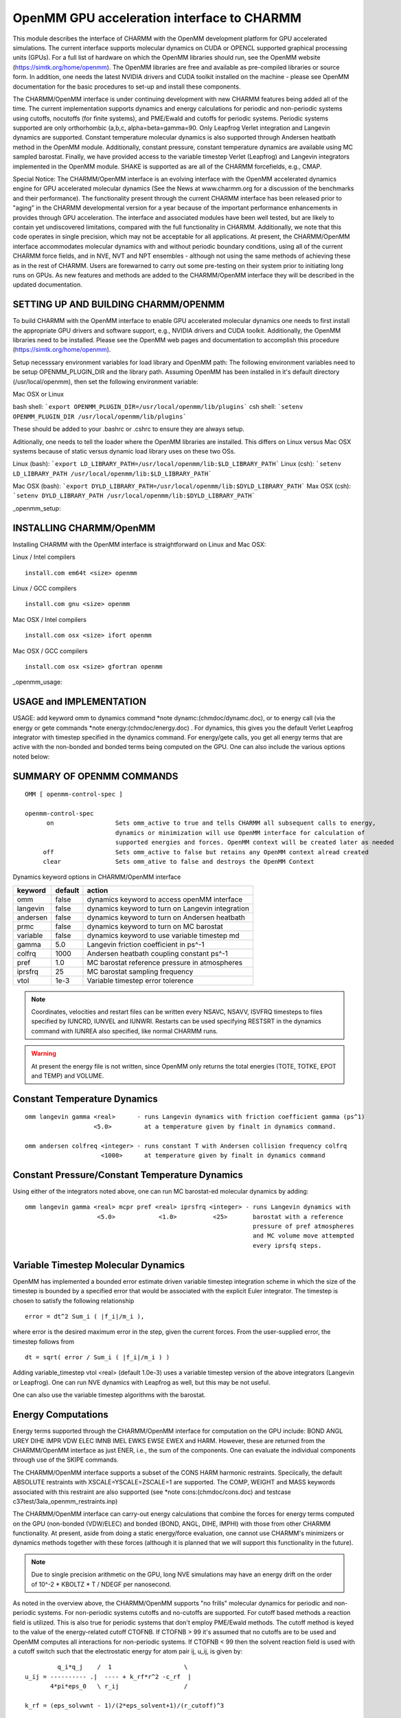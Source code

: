 .. py:module:: openmm

===========================================
OpenMM GPU acceleration interface to CHARMM
===========================================

This module describes the interface of CHARMM with the OpenMM
development platform for GPU accelerated simulations. The current
interface supports molecular dynamics on CUDA or OPENCL supported
graphical processing units (GPUs). For a full list of hardware on
which the OpenMM libraries should run, see the OpenMM website
(https://simtk.org/home/openmm). The OpenMM libraries are free and
available as pre-compiled libraries or source form. In addition, one
needs the latest NVIDIA drivers and CUDA toolkit installed on the
machine - please see OpenMM documentation for the basic procedures to
set-up and install these components.

The CHARMM/OpenMM interface is under continuing development with
new CHARMM features being added all of the time. The current
implementation supports dynamics and energy calculations for periodic
and non-periodic systems using cutoffs, nocutoffs (for finite
systems), and PME/Ewald and cutoffs for periodic systems.  Periodic
systems supported are only orthorhombic (a,b,c, alpha=beta=gamma=90.
Only Leapfrog Verlet integration and Langevin dynamics are
supported. Constant temperature molecular dynamics is also supported
through Andersen heatbath method in the OpenMM module. Additionally,
constant pressure, constant temperature dynamics are available using
MC sampled barostat. Finally, we have provided access to the variable
timestep Verlet (Leapfrog) and Langevin integrators implemented in the
OpenMM module.  SHAKE is supported as are all of the CHARMM
forcefields, e.g., CMAP.

Special Notice: The CHARMM/OpenMM interface is an evolving interface
with the OpenMM accelerated dynamics engine for GPU accelerated
molecular dynamics (See the News at www.charmm.org for a discussion of
the benchmarks and their performance). The functionality present
through the current CHARMM interface has been released prior to
"aging" in the CHARMM developmental version for a year because of the
important performance enhancements in provides through GPU
acceleration. The interface and associated modules have been well
tested, but are likely to contain yet undiscovered limitations,
compared with the full functionality in CHARMM. Additionally, we note
that this code operates in single precision, which may not be
acceptable for all applications. At present, the CHARMM/OpenMM
interface accommodates molecular dynamics with and without periodic
boundary conditions, using all of the current CHARMM force fields, and
in NVE, NVT and NPT ensembles - although not using the same methods of
achieving these as in the rest of CHARMM. Users are forewarned to
carry out some pre-testing on their system prior to initiating long
runs on GPUs. As new features and methods are added to the
CHARMM/OpenMM interface they will be described in the updated
documentation.

.. _openmm_setup:

SETTING UP AND BUILDING CHARMM/OPENMM
=====================================

To build CHARMM with the OpenMM interface to enable GPU accelerated molecular
dynamics one needs to first install the appropriate GPU drivers and software
support, e.g., NVIDIA drivers and CUDA toolkit. Additionally, the OpenMM
libraries need to be installed. Please see the OpenMM web pages and
documentation to accomplish this procedure (https://simtk.org/home/openmm).

Setup necesssary environment variables for load library and OpenMM path:
The following environment variables need to be setup OPENMM_PLUGIN_DIR
and the library path. Assuming OpenMM has been installed in it's default
directory (/usr/local/openmm), then set the following environment variable:

Mac OSX or Linux

bash shell: ```export OPENMM_PLUGIN_DIR=/usr/local/openmm/lib/plugins```
csh shell: ```setenv OPENMM_PLUGIN_DIR /usr/local/openmm/lib/plugins```

These should be added to your .bashrc or .cshrc to ensure they are always
setup.

Aditionally, one needs to tell the loader where the OpenMM libraries are
installed. This differs on Linux versus Mac OSX systems because of static
versus dynamic load library uses on these two OSs.

Linux (bash): ```export LD_LIBRARY_PATH=/usr/local/openmm/lib:$LD_LIBRARY_PATH```
Linux (csh): ```setenv LD_LIBRARY_PATH /usr/local/openmm/lib:$LD_LIBRARY_PATH```

Mac OSX (bash): ```export DYLD_LIBRARY_PATH=/usr/local/openmm/lib:$DYLD_LIBRARY_PATH```
Max OSX (csh): ```setenv DYLD_LIBRARY_PATH /usr/local/openmm/lib:$DYLD_LIBRARY_PATH```

_openmm_setup:

INSTALLING CHARMM/OpenMM
========================

Installing CHARMM with the OpenMM interface is straightforward on Linux and
Mac OSX:

Linux / Intel compilers

::

  install.com em64t <size> openmm

Linux / GCC compilers

::

  install.com gnu <size> openmm

Mac OSX / Intel compilers

::

  install.com osx <size> ifort openmm

Mac OSX / GCC compilers

::

  install.com osx <size> gfortran openmm

_openmm_usage:

USAGE and IMPLEMENTATION
========================

USAGE: add keyword omm to dynamics command *note dynamc:(chmdoc/dynamc.doc), or to energy call
(via the energy or gete commands *note energy:(chmdoc/energy.doc) . For dynamics, this
gives you the default Verlet Leapfrog integrator with timestep specified in the dynamics
command. For energy/gete calls, you get all energy terms that are active with the non-bonded and
bonded terms being computed on the GPU. One can also include the various options noted below:

SUMMARY OF OPENMM COMMANDS
==========================

::

  OMM [ openmm-control-spec ]

  openmm-control-spec
        on                 Sets omm_active to true and tells CHARMM all subsequent calls to energy,
                           dynamics or minimization will use OpenMM interface for calculation of
                           supported energies and forces. OpenMM context will be created later as needed
       off                 Sets omm_active to false but retains any OpenMM context alread created
       clear               Sets omm_ative to false and destroys the OpenMM Context

Dynamics keyword options in CHARMM/OpenMM interface

================= ==================== =================================================
keyword           default                          action
================= ==================== =================================================
omm                false               dynamics keyword to access openMM interface
langevin           false               dynamics keyword to turn on Langevin integration
andersen           false               dynamics keyword to turn on Andersen heatbath
prmc               false               dynamics keyword to turn on MC barostat
variable           false               dynamics keyword to use variable timestep md
gamma               5.0                Langevin friction coefficient in ps^-1
colfrq             1000                Andersen heatbath coupling constant ps^-1
pref                1.0                MC barostat reference pressure in atmospheres
iprsfrq             25                 MC barostat sampling frequency
vtol               1e-3                Variable timestep error tolerence
================= ==================== =================================================

.. note:: Coordinates, velocities and restart files can be written every NSAVC, NSAVV, ISVFRQ
   timesteps to files specified by IUNCRD, IUNVEL and IUNWRI. Restarts can be used specifying
   RESTSRT in the dynamics command with IUNREA also specified, like normal CHARMM runs.

.. warning:: At present the energy file is not written, since OpenMM only returns the total energies
   (TOTE, TOTKE, EPOT and TEMP) and VOLUME.

Constant Temperature Dynamics
=============================

::

  omm langevin gamma <real>      - runs Langevin dynamics with friction coefficient gamma (ps^1)
                     <5.0>         at a temperature given by finalt in dynamics command.

  omm andersen colfreq <integer> - runs constant T with Andersen collision frequency colfrq
                       <1000>      at temperature given by finalt in dynamics command

Constant Pressure/Constant Temperature Dynamics
===============================================

Using either of the integrators noted above, one can run MC barostat-ed molecular dynamics by
adding:

::

  omm langevin gamma <real> mcpr pref <real> iprsfrq <integer> - runs Langevin dynamics with
                      <5.0>            <1.0>          <25>       barostat with a reference
                                                                 pressure of pref atmospheres
                                                                 and MC volume move attempted
                                                                 every iprsfq steps.

Variable Timestep Molecular Dynamics
====================================

OpenMM has implemented a bounded error estimate driven variable timestep integration scheme
in which the size of the timestep is bounded by a specified error that would be associated with
the explicit Euler integrator. The timestep is chosen to satisfy the following relationship

::

  error = dt^2 Sum_i ( |f_i|/m_i ),

where error is the desired maximum error in the step, given the current forces. From the
user-supplied error, the timestep follows from

::

  dt = sqrt( error / Sum_i ( |f_i|/m_i ) )

Adding variable_timestep vtol <real> (default 1.0e-3) uses a variable timestep version of the
above integrators (Langevin or Leapfrog). One can run NVE dynamics with Leapfrog as well, but
this may be not useful.

One can also use the variable timestep algorithms with the barostat.

Energy Computations
===================

Energy terms supported through the CHARMM/OpenMM interface for computation
on the GPU include: BOND ANGL UREY DIHE IMPR VDW ELEC IMNB IMEL EWKS EWSE EWEX
and HARM. However, these are returned from the CHARMM/OpenMM interface as just ENER,
i.e., the sum of the components. One can evaluate the individual components through
use of the SKIPE commands.

The CHARMM/OpenMM interface supports a subset of the CONS HARM harmonic restraints.
Speciically, the default ABSOLUTE restraints with XSCALE=YSCALE=ZSCALE=1 are
supported. The COMP, WEIGHT and MASS keywords associated with this restraint are
also supported (see *note cons:(chmdoc/cons.doc) and testcase
c37test/3ala_openmm_restraints.inp)

The CHARMM/OpenMM interface can carry-out energy calculations that combine
the forces for energy terms computed on the GPU (non-bonded (VDW/ELEC) and
bonded (BOND, ANGL, DIHE, IMPHI) with those from other CHARMM functionality.
At present, aside from doing a static energy/force evaluation, one cannot use
CHARMM's minimizers or dynamics methods together with these forces (although
it is planned that we will support this functionality in the future).

.. note:: Due to single precision arithmetic on the GPU, long NVE simulations may
   have an energy drift on the order of 10^-2 * KBOLTZ * T / NDEGF per nanosecond.

As noted in the overview above, the CHARMM/OpenMM supports "no frills"
molecular dynamics for periodic and non-periodic systems. For non-periodic
systems cutoffs and no-cutoffs are supported. For cutoff based methods
a reaction field is utilized. This is also true for periodic systems that
don't employ PME/Ewald methods. The cutoff method is keyed to the value of
the energy-related cutoff CTOFNB. If CTOFNB > 99 it's assumed that no
cutoffs are to be used and OpenMM computes all interactions for non-periodic
systems. If CTOFNB < 99 then the solvent reaction field is used with a
cutoff switch such that the electrostatic energy for atom pair ij, u_ij, is
given by:

::

           q_i*q_j    /  1                    \
  u_ij = ---------- .|  ---- + k_rf*r^2 -c_rf  |
         4*pi*eps_0   \ r_ij                  /

  k_rf = (eps_solvwnt - 1)/(2*eps_solvent+1)/(r_cutoff)^3

  c_rf = (3*eps_solvent)/(2*eps_solvent+1)/(r_cutoff)

where r_cutoff is the cutoff distance (CTOFNB) and eps_solvent is the dielectric
constant of the solvent. If eps_solvent >> 1, this causes the forces to go to
zero at the cutoff.

Ewald and PME-based Ewald are both implemented. With PME-based Ewald the
OpenMM interface employs the cutoff (CUTNB), the box length, and an
estimated error desired for the long-range electrostatic forces to
determine the number of number of grid points for the PME calculations,
FFTX, FFTY and FFTZ. However, to maintain consistency with CHARMM, the
CHARMM/OpenMM interface takes CUTNB, FFTX(Y,Z) and Box_x(y,z) to determine
the error estimate and KAPPA. Thus, KAPPA as set in the CHARMM energy/nonbond
or dynamics command may be over-ridden to ensure that FFTX(Y,Z) is maintained
as requested. The error estimate is defined as delta and is related to KAPPA
via the relaitonship

::

  delta = exp[-(KAPPA*CUTNB)^2)                                   (1)

In the current implementation, this relationship in the form

::

  KAPPA = Sqrt(-ln(2*delta))/CUTNB                                (2)

is combined with

::

  FFTX(Y,Z) = 2*KAPPA*box_x(y,z)/(3*delta^(1/5))                  (3)

to eliminate KAPPA and is solved (via bisection) for a delta value that will
yield the user provided values of FFTX(Y,Z) and KAPPA is determined from
the relationship (2) above.

.. _openmm_multigpu:

Control over the number of GPU devices one uses and the platform for GPU-based
computations is available through environment variables

==================== ====================== =================================
Environment variable Setting                Effect
==================== ====================== =================================
OPENMM_DEVICE        0/1/0,1                Use device 0/1/0 and 1 (parallel)
OPENMM_PLATFORM      OpenCL/Cuda/Reference  Use OpenMM platform based on
                                            OpenCL/Cuda/Reference(CPU)
==================== ====================== =================================

.. note:: OpenMM chooses a default platform based on a guess for best performance if not is
   specified with the environment variable. Also, the platform Reference is a cpu-based
   platform for testing/validation purposes.

Example (C-shell) ```setenv OPENMM_DEVICE 0,1    # Use both GPU devices```

.. note:: Support for parallel calculations (0,1) are only supported for platform OpenCL.

.. openmm_examples:

EXAMPLES
========

Molecular dynamics using NVE with PME in a cubic system (from JACS Benchmark):

::

  set nsteps = 1000
  set cutoff = 11
  set ctofnb = 8
  set ctonnb = 7.5
  set kappa = 0.3308  ! Consistent with cutofnb and fftx,y,z
  calc cutim = @cutoff

  ! Dimension of a box
  set size 62.23
  set  theta = 90.0
  ! Dimension of a box
  Crystal define cubic @size @size @size @theta @theta @theta
  crystal build cutoff @cutim noper 0

  image byseg xcen 0.0 ycen 0.0 zcen 0.0 select segid 5dfr end
  image byres xcen 0.0 ycen 0.0 zcen 0.0 select segid wat end

  !  turn on faster options and set-up SHAKE
  faster on
  energy  eps 1.0 cutnb @cutoff cutim @cutim -
          ctofnb @ctofnb ctonnb @ctonnb vswi -
          ewald kappa @kappa pme order 4 fftx 64 ffty 64 fftz 64

  shake fast bonh tol 1.0e-8 para

  set echeck = echeck -1

  open unit 20 write form restart.res

  ! Run NVE dynamics, write restart file
  calc nwrite = int ( @nsteps / 10 )
  ! Run dynamics in periodic box
  dynamics leap start timestep 0.002 -
       nstep @nsteps nprint @nwrite iprfrq @nwrite isvfrq @nsteps iunwri 20 -
       firstt 298 finalt 298  -
       ichecw 0 ihtfrq 0 ieqfrq 0 -
       iasors 1 iasvel 1 iscvel 0  -
       ilbfrq 0 inbfrq -1 imgfrq -1 @echeck bycb -
       eps 1.0 cutnb @cutoff cutim @cutim ctofnb @ctofnb ctonnb @ctonnb vswi -
       ewald kappa @kappa pme order 4 fftx 64 ffty 64 fftz 64 ntrfq @nsteps - !PME
       omm ! Just turn on openMM, get Leapfrog Verlet, NVE

  ! Restart dynamics from current file
  ! Run dynamics in periodic box
  dynamics leap restart timestep 0.002 -
       nstep @nsteps nprint @nwrite iprfrq @nwrite isvfrq @nsteps iunwri 20 iunrea 20 -
       firstt 298 finalt 298  -
       ichecw 0 ihtfrq 0 ieqfrq 0 -
       iasors 1 iasvel 1 iscvel 0  -
       ilbfrq 0 inbfrq -1 imgfrq -1 @echeck bycb -
       eps 1.0 cutnb @cutoff cutim @cutim ctofnb @ctofnb ctonnb @ctonnb vswi -
       ewald kappa @kappa pme order 4 fftx 64 ffty 64 fftz 64 ntrfq @nsteps - !PME
       omm ! Just turn on openMM, get Leapfrog Verlet, NVE

  !!!!!!!!!!!!!!!!!!!LANGEVIN HEATBATH NVT!!!!!!!!!!!!!!!!!!!!!
  ! Run NVT dynamics with Langevin heatbath, gamma = 10 ps^-1
  ! Run dynamics in periodic box
  dynamics leap start timestep 0.002 -
       nstep @nsteps nprint @nwrite iprfrq @nwrite isvfrq @nsteps iunwri 20 -
       firstt 298 finalt 298  -
       ichecw 0 ihtfrq 0 ieqfrq 0 -
       iasors 1 iasvel 1 iscvel 0  -
       ilbfrq 0 inbfrq -1 imgfrq -1 @echeck bycb -
       eps 1.0 cutnb @cutoff cutim @cutim ctofnb @ctofnb ctonnb @ctonnb vswi -
       ewald kappa @kappa pme order 4 fftx 64 ffty 64 fftz 64 ntrfq @nsteps - !PME
       omm langevin gamma 10 ! turn on openmm, set-up Langevin

  ! Run variable timestep Langevin dynamics with error tolerance of 3e-3
  ! Run dynamics in periodic box
  dynamics leap start timestep 0.002 -
       nstep @nsteps nprint @nwrite iprfrq @nwrite isvfrq @nsteps iunwri 20 -
       firstt 298 finalt 298  -
       ichecw 0 ihtfrq 0 ieqfrq 0 -
       iasors 1 iasvel 1 iscvel 0  -
       ilbfrq 0 inbfrq -1 imgfrq -1 @echeck bycb -
       eps 1.0 cutnb @cutoff cutim @cutim ctofnb @ctofnb ctonnb @ctonnb vswi -
       ewald kappa @kappa pme order 4 fftx 64 ffty 64 fftz 64 ntrfq @nsteps - !PME
       omm langevin gamma 10 variable vtol 3e-3 ! turn on openmm, set-up variable
                                                ! timestep Langevin dynamics

  !!!!!!!!!!!!!!!!!!!LANGEVIN HEATBATH/MC BAROSTAT NPT!!!!!!!!!!!!!!!!!!!!!
  ! Run NPT dynamics with Langevin heatbath, gamma = 10 ps^-1
  ! Run dynamics in periodic box
  dynamics leap start timestep 0.002 -
       nstep @nsteps nprint @nwrite iprfrq @nwrite isvfrq @nsteps iunwri 20 -
       firstt 298 finalt 298  -
       ichecw 0 ihtfrq 0 ieqfrq 0 -
       iasors 1 iasvel 1 iscvel 0  -
       ilbfrq 0 inbfrq -1 imgfrq -1 @echeck bycb -
       eps 1.0 cutnb @cutoff cutim @cutim ctofnb @ctofnb ctonnb @ctonnb vswi -
       ewald kappa @kappa pme order 4 fftx 64 ffty 64 fftz 64 ntrfq @nsteps - !PME
       omm langevin gamma 10 - ! turn on openmm, set-up Langevin
       mcpr pref 1 iprsfrq 25  ! set-up MC barostat at 1 atm, move attempt / 25 steps

  ! Run variable timestep Langevin dynamics with error tolerance of 3e-3
  ! Run dynamics in periodic box
  dynamics leap start timestep 0.002 -
       nstep @nsteps nprint @nwrite iprfrq @nwrite isvfrq @nsteps iunwri 20 -
       firstt 298 finalt 298  -
       ichecw 0 ihtfrq 0 ieqfrq 0 -
       iasors 1 iasvel 1 iscvel 0  -
       ilbfrq 0 inbfrq -1 imgfrq -1 @echeck bycb -
       eps 1.0 cutnb @cutoff cutim @cutim ctofnb @ctofnb ctonnb @ctonnb vswi -
       ewald kappa @kappa pme order 4 fftx 64 ffty 64 fftz 64 ntrfq @nsteps - !PME
       omm langevin gamma 10 variable vtol 3e-3 - ! turn on openmm, set-up variable
       -                                          ! timestep Langevin dynamics
       mcpr pref 1 iprsfrq 25                     ! set-up MC barostat at 1 atm, move attempt / 25 steps

  !!!!!!!!!!!!!!!!!!!ANDERSEN HEATBATH NVT!!!!!!!!!!!!!!!!!!!!!
  ! Run NVT dynamics with Andersen heatbath, collision frequency = 250
  ! Run dynamics in periodic box
  dynamics leap start timestep 0.002 -
       nstep @nsteps nprint @nwrite iprfrq @nwrite isvfrq @nsteps iunwri 20 -
       firstt 298 finalt 298  -
       ichecw 0 ihtfrq 0 ieqfrq 0 -
       iasors 1 iasvel 1 iscvel 0  -
       ilbfrq 0 inbfrq -1 imgfrq -1 @echeck bycb -
       eps 1.0 cutnb @cutoff cutim @cutim ctofnb @ctofnb ctonnb @ctonnb vswi -
       ewald kappa @kappa pme order 4 fftx 64 ffty 64 fftz 64 ntrfq @nsteps - !PME
       omm andersen colfrq 250 - ! turn on openmm, set-up Andersen
       mcpr pref 1 iprsfrq 25    ! set-up MC barostat at 1 atm, move attempt / 25 steps

  ! Run variable timestep Leapfrog w/ Andersen heatbath and error tolerance of 2e-3
  ! Run dynamics in periodic box
  dynamics leap start timestep 0.002 -
       nstep @nsteps nprint @nwrite iprfrq @nwrite isvfrq @nsteps iunwri 20 -
       firstt 298 finalt 298  -
       ichecw 0 ihtfrq 0 ieqfrq 0 -
       iasors 1 iasvel 1 iscvel 0  -
       ilbfrq 0 inbfrq -1 imgfrq -1 @echeck bycb -
       eps 1.0 cutnb @cutoff cutim @cutim ctofnb @ctofnb ctonnb @ctonnb vswi -
       ewald kappa @kappa pme order 4 fftx 64 ffty 64 fftz 64 ntrfq @nsteps - !PME
       omm andersen colfrq 250 variable vtol 3e-3 ! turn on openmm, set-up variable
                                                  ! timestep Langevin dynamics

  !!!!!!!!!!!!!!!!!!!ANDERSEN HEATBATH/MC BAROSTAT NPT!!!!!!!!!!!!!!!!!!!!!
  ! Run NPT dynamics with Andersen heatbath, collision frequency = 250
  ! Run dynamics in periodic box
  dynamics leap start timestep 0.002 -
       nstep @nsteps nprint @nwrite iprfrq @nwrite isvfrq @nsteps iunwri 20 -
       firstt 298 finalt 298  -
       ichecw 0 ihtfrq 0 ieqfrq 0 -
       iasors 1 iasvel 1 iscvel 0  -
       ilbfrq 0 inbfrq -1 imgfrq -1 @echeck bycb -
       eps 1.0 cutnb @cutoff cutim @cutim ctofnb @ctofnb ctonnb @ctonnb vswi -
       ewald kappa @kappa pme order 4 fftx 64 ffty 64 fftz 64 ntrfq @nsteps - !PME
       omm andersen colfrq 250 - ! turn on openmm, set-up Andersen
       mcpr pref 1 iprsfrq 25    ! set-up MC barostat at 1 atm, move attempt / 25 steps

  ! Run variable timestep Leapfrog w/ Andersen heatbath and error tolerance of 2e-3
  ! Run dynamics in periodic box
  dynamics leap start timestep 0.002 -
       nstep @nsteps nprint @nwrite iprfrq @nwrite isvfrq @nsteps iunwri 20 -
       firstt 298 finalt 298  -
       ichecw 0 ihtfrq 0 ieqfrq 0 -
       iasors 1 iasvel 1 iscvel 0  -
       ilbfrq 0 inbfrq -1 imgfrq -1 @echeck bycb -
       eps 1.0 cutnb @cutoff cutim @cutim ctofnb @ctofnb ctonnb @ctonnb vswi -
       ewald kappa @kappa pme order 4 fftx 64 ffty 64 fftz 64 ntrfq @nsteps - !PME
       omm andersen colfrq 250 variable vtol 3e-3 - ! turn on openmm, set-up variable
       -                                            ! timestep Andersen dynamics
       mcpr pref 1 iprsfrq 25                       ! set-up MC barostat at 1 atm, move attempt / 25 steps

  !!!!!!!!!!!!!!!!!!!!!!!!!!!!!!!!!EXAMPLE ENERGY CALCULATIONS!!!!!!!!!!!!!!!!!!!!!!!!
  ! Use omm on/off/clear to set-up and carry-out energy calculations using CPU and/or GPU

  ! Energy calculation for periodic system use PME on CPU
  energy eps 1.0 cutnb @cutoff cutim @cutim ctofnb @ctofnb ctonnb @ctonnb vswi -
         ewald kappa @kappa pme order 4 fftx 64 ffty 64 fftz 64

  ! Same calculation using GPU throuhg CHARMM/OpenMM interface
  energy eps 1.0 cutnb @cutoff cutim @cutim ctofnb @ctofnb ctonnb @ctonnb vswi -
         ewald kappa @kappa pme order 4 fftx 64 ffty 64 fftz 64 -
         omm

  !!!!!!!!!!!!!!!!!!!!!!!!!!!!!!!!!!!!!!!!!!EXAMPLE II!!!!!!!!!!!!!!!!!!!!!!!!!!!!!!!!!!!!!


  ! Energy calculation for periodic system use PME on CPU
  energy eps 1.0 cutnb @cutoff cutim @cutim ctofnb @ctofnb ctonnb @ctonnb vswi -
         ewald kappa @kappa pme order 4 fftx 64 ffty 64 fftz 64

  omm on  ! subsequent invocations of energy will use CHARMM/OpenMM interface
  ! Same calculation using GPU through CHARMM/OpenMM interface
  energy eps 1.0 cutnb @cutoff cutim @cutim ctofnb @ctofnb ctonnb @ctonnb vswi -
         ewald kappa @kappa pme order 4 fftx 64 ffty 64 fftz 64

  omm off  ! turn off use of GPU calculation but leave OpenMM "Context" intact
  ! Energy calculation for periodic system use PME on CPU
  energy eps 1.0 cutnb @cutoff cutim @cutim ctofnb @ctofnb ctonnb @ctonnb vswi -
         ewald kappa @kappa pme order 4 fftx 64 ffty 64 fftz 64

  omm clear   ! Deactivate (until next omm on) calculations using GPU

  !!!!!!!!!!!!!!!!!!!!!!!!!!!!!!!!!!!!!!!!!!!TEST CASES!!!!!!!!!!!!!!!!!!!!!!!!!!!!!!!!!!!!!!!

  The relevant test cases for the CHARMM/OpenMM functionality are:

      Test case               Purpose
  omm_nonperiodic.inp  Test and compare CHARMM and CHARMM/OpenMM energy and forces for vacuum system
  omm_periodic.inp     Test and compare CHARMM and CHARMM/OpenMM energy and forces for solvated system
  omm_dynamics.inp     Test CHARMM/OpenMM dynamics with various integrators
  omm_restraints.inp   Test restraint methods between CHARMM and CHARMM/OpenMM for vacuum system
  omm_modpsf.inp       Test whether CHARMM/OpenMM senses psf changes and rebuilds OpenMM context
  omm_nbexcl.inp       Test whether CHARMM/OpenMM handles nb exclusions correctly
  omm_nbfix.inp        Test whether CHARMM/OpenMM handles nbfixes correctly



